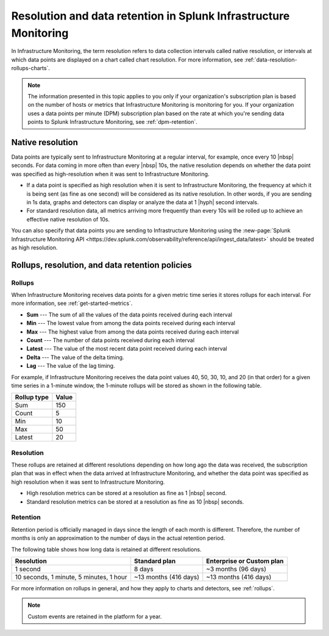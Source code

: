 .. _get-started-retention:

***********************************************************************
Resolution and data retention in Splunk Infrastructure Monitoring
***********************************************************************

.. meta::
	:description: Data points are typically sent to Splunk Infrastructure Monitoring at a regular interval, for example, once every 30 seconds.


In Infrastructure Monitoring, the term resolution refers to data collection intervals called native resolution, or intervals at which data points are displayed on a chart called chart resolution. For more information, see :ref:`data-resolution-rollups-charts`.

.. note::

   The information presented in this topic applies to you only if your organization's subscription plan is based on the number of hosts or metrics that Infrastructure Monitoring is monitoring for you. If your organization uses a data points per minute (DPM) subscription plan based on the rate at which you're sending data points to Splunk Infrastructure Monitoring, see :ref:`dpm-retention`.

.. _native-resolution:

Native resolution
=============================================================================

Data points are typically sent to Infrastructure Monitoring at a regular interval, for example, once every 10  |nbsp| seconds. For data coming in more often than every |nbsp| 10s, the native resolution depends on whether the data point was specified as high-resolution when it was sent to Infrastructure Monitoring.

-  If a data point is specified as high resolution when it is sent to Infrastructure Monitoring, the frequency at which it is being sent (as fine as one second) will be considered as its native resolution. In other words, if you are sending in 1s data, graphs and detectors can display or analyze the data at 1 |hyph| second intervals.

-  For standard resolution data, all metrics arriving more frequently than every 10s will be rolled up to achieve an effective native resolution of 10s.

You can also specify that data points you are sending to Infrastructure Monitoring using the :new-page:`Splunk Infrastructure Monitoring API <https://dev.splunk.com/observability/reference/api/ingest_data/latest>` should be treated as high resolution.

.. _retention:


Rollups, resolution, and data retention policies
=============================================================================

Rollups
----------------------------------------------------------------------------------

When Infrastructure Monitoring receives data points for a given metric time series it stores rollups for each interval. For more information, see :ref:`get-started-metrics`.

-  :strong:`Sum` --- The sum of all the values of the data points received during each interval
-  :strong:`Min` --- The lowest value from among the data points received during each interval
-  :strong:`Max` --- The highest value from among the data points received during each interval
-  :strong:`Count` --- The number of data points received during each interval
-  :strong:`Latest` --- The value of the most recent data point received during each interval
-  :strong:`Delta` --- The value of the delta timing.
-  :strong:`Lag` --- The value of the lag timing.


For example, if Infrastructure Monitoring receives the data point values 40, 50, 30, 10, and 20 (in that order) for a given time series in a 1-minute window, the 1-minute rollups will be stored as shown in the following table.


.. list-table::
   :header-rows: 1

   *  - :strong:`Rollup type`
      - :strong:`Value`
   *  - Sum
      - 150
   *  - Count
      - 5
   *  - Min
      - 10
   *  - Max
      - 50
   *  - Latest
      - 20

.. _resolution:

Resolution
----------------------------------------------------------------------------------

These rollups are retained at different resolutions depending on how long ago the data was received, the subscription plan that was in effect when the data arrived at Infrastructure Monitoring, and whether the data point was specified as high resolution when it was sent to Infrastructure Monitoring.

-  High resolution metrics can be stored at a resolution as fine as 1 |nbsp| second.

-  Standard resolution metrics can be stored at a resolution as fine as 10 |nbsp| seconds.


Retention
----------------------------------------------------------------------------------

Retention period is officially managed in days since the length of each month is different. Therefore, the number of months is only an approximation to the number of days in the actual retention period.

The following table shows how long data is retained at different resolutions.

.. list-table::
   :header-rows: 1

   *  -  :strong:`Resolution`
      -  :strong:`Standard plan`
      -  :strong:`Enterprise or Custom plan`

   *  -  1 second
      -  8 days
      -  ~3 months (96 days)

   *  -  10 seconds, 1 minute, 5 minutes, 1 hour
      -  ~13 months (416 days)
      -  ~13 months (416 days)

For more information on rollups in general, and how they apply to charts and detectors, see :ref:`rollups`.

.. note:: Custom events are retained in the platform for a year.